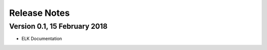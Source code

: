 =============
Release Notes
=============

Version 0.1, 15 February 2018
=============================

-  ELK Documentation
